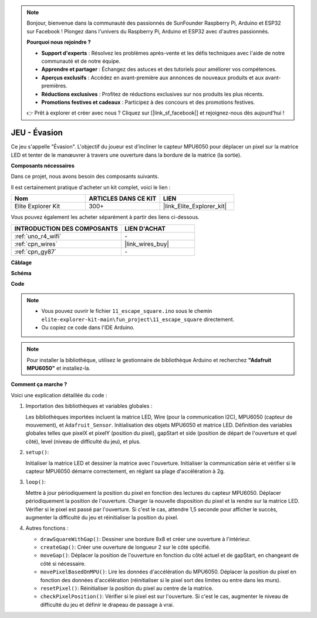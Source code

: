 .. note::

    Bonjour, bienvenue dans la communauté des passionnés de SunFounder Raspberry Pi, Arduino et ESP32 sur Facebook ! Plongez dans l'univers du Raspberry Pi, Arduino et ESP32 avec d'autres passionnés.

    **Pourquoi nous rejoindre ?**

    - **Support d'experts** : Résolvez les problèmes après-vente et les défis techniques avec l'aide de notre communauté et de notre équipe.
    - **Apprendre et partager** : Échangez des astuces et des tutoriels pour améliorer vos compétences.
    - **Aperçus exclusifs** : Accédez en avant-première aux annonces de nouveaux produits et aux avant-premières.
    - **Réductions exclusives** : Profitez de réductions exclusives sur nos produits les plus récents.
    - **Promotions festives et cadeaux** : Participez à des concours et des promotions festives.

    👉 Prêt à explorer et créer avec nous ? Cliquez sur [|link_sf_facebook|] et rejoignez-nous dès aujourd'hui !

.. _fun_escape:

JEU - Évasion
==================================

.. raw:: html

   <video loop autoplay muted style = "max-width:100%">
      <source src="../_static/videos/fun_projects/11_fun_escape_square.mp4"  type="video/mp4">
      Votre navigateur ne supporte pas la balise vidéo.
   </video>

Ce jeu s'appelle "Évasion".
L'objectif du joueur est d'incliner le capteur MPU6050 pour déplacer un pixel sur la matrice LED et tenter de le manœuvrer à travers une ouverture dans la bordure de la matrice (la sortie).

**Composants nécessaires**

Dans ce projet, nous avons besoin des composants suivants.

Il est certainement pratique d'acheter un kit complet, voici le lien :

.. list-table::
    :widths: 20 20 20
    :header-rows: 1

    *   - Nom	
        - ARTICLES DANS CE KIT
        - LIEN
    *   - Elite Explorer Kit
        - 300+
        - |link_Elite_Explorer_kit|

Vous pouvez également les acheter séparément à partir des liens ci-dessous.

.. list-table::
    :widths: 30 20
    :header-rows: 1

    *   - INTRODUCTION DES COMPOSANTS
        - LIEN D'ACHAT

    *   - :ref:`uno_r4_wifi`
        - \-
    *   - :ref:`cpn_wires`
        - |link_wires_buy|
    *   - :ref:`cpn_gy87`
        - \-


**Câblage**

.. image:: img/11_escape_bb.png
    :width: 80%
    :align: center


**Schéma**

.. image:: img/11_escape_schematic.png
   :width: 70%
   :align: center


**Code**

.. note::

    * Vous pouvez ouvrir le fichier ``11_escape_square.ino`` sous le chemin ``elite-explorer-kit-main\fun_project\11_escape_square`` directement.
    * Ou copiez ce code dans l'IDE Arduino.

.. note::
   Pour installer la bibliothèque, utilisez le gestionnaire de bibliothèque Arduino et recherchez **"Adafruit MPU6050"** et installez-la.

.. raw:: html

   <iframe src=https://create.arduino.cc/editor/sunfounder01/6b239445-f921-48fb-a93e-70cc7ef8afc7/preview?embed style="height:510px;width:100%;margin:10px 0" frameborder=0></iframe>

**Comment ça marche ?**

Voici une explication détaillée du code :

1. Importation des bibliothèques et variables globales :

   Les bibliothèques importées incluent la matrice LED, Wire (pour la communication I2C), MPU6050 (capteur de mouvement), et ``Adafruit_Sensor``.
   Initialisation des objets MPU6050 et matrice LED.
   Définition des variables globales telles que pixelX et pixelY (position du pixel), gapStart et side (position de départ de l'ouverture et quel côté), level (niveau de difficulté du jeu), et plus.

2. ``setup()``:

   Initialiser la matrice LED et dessiner la matrice avec l'ouverture.
   Initialiser la communication série et vérifier si le capteur MPU6050 démarre correctement, en réglant sa plage d'accélération à 2g.

3. ``loop()``:

   Mettre à jour périodiquement la position du pixel en fonction des lectures du capteur MPU6050.
   Déplacer périodiquement la position de l'ouverture.
   Charger la nouvelle disposition du pixel et la rendre sur la matrice LED.
   Vérifier si le pixel est passé par l'ouverture. 
   Si c'est le cas, attendre 1,5 seconde pour afficher le succès, augmenter la difficulté du jeu et réinitialiser la position du pixel.

4. Autres fonctions :

   * ``drawSquareWithGap()``: Dessiner une bordure 8x8 et créer une ouverture à l'intérieur.
   * ``createGap()``: Créer une ouverture de longueur 2 sur le côté spécifié.
   * ``moveGap()``: Déplacer la position de l'ouverture en fonction du côté actuel et de gapStart, en changeant de côté si nécessaire.
   * ``movePixelBasedOnMPU()``: Lire les données d'accélération du MPU6050. Déplacer la position du pixel en fonction des données d'accélération (réinitialiser si le pixel sort des limites ou entre dans les murs).
   * ``resetPixel()``: Réinitialiser la position du pixel au centre de la matrice.
   * ``checkPixelPosition()``: Vérifier si le pixel est sur l'ouverture. Si c'est le cas, augmenter le niveau de difficulté du jeu et définir le drapeau de passage à vrai.

